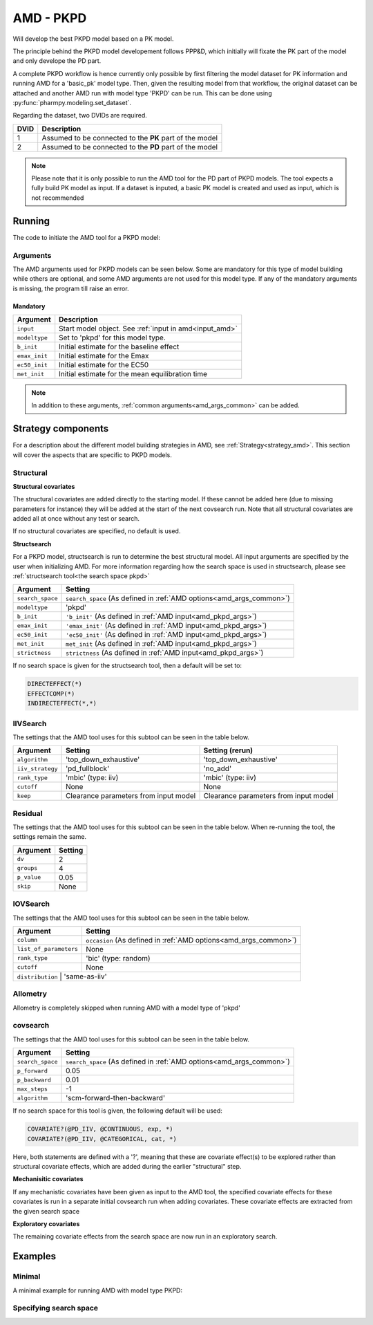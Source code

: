 .. _amd_pkpd:

==========
AMD - PKPD
==========

Will develop the best PKPD model based on a PK model.

The principle behind the PKPD model developement follows PPP&D, which initially will fixate the PK part of the model and only develope the PD part.

A complete PKPD workflow is hence currently only possible by first filtering the model dataset for PK information and running AMD for a 'basic_pk'
model type. Then, given the resulting model from that workflow, the original dataset can be attached and another AMD run with model type 'PKPD' can 
be run. This can be done using :py:func:`pharmpy.modeling.set_dataset`. 



.. graphviz::

    digraph BST {
            node [fontname="Arial",shape="rect"];
            rankdir="LR";
            base [label="Input PK model / dataset", shape="oval"]
            s0 [label="AMD - basic_pk"]
            s1 [label="Final model"]
            s2 [label="Final model + pkpd dataset"]
            s3 [label="AMD - pkpd"]
            base -> s0
            s0 -> s1
            s1 -> s2
            s2 -> s3
        }



Regarding the dataset, two DVIDs are required.

+------+--------------------------------+
| DVID | Description                    |
+======+================================+
|  1   | Assumed to be connected to the |
|      | **PK** part of the model       |
+------+--------------------------------+
|  2   | Assumed to be connected to the |
|      | **PD** part of the model       |
+------+--------------------------------+

.. note::
    Please note that it is only possible to run the AMD tool for the PD part of PKPD models. The tool
    expects a fully build PK model as input.
    If a dataset is inputed, a basic PK model is created and used as input, which is not recommended

~~~~~~~
Running
~~~~~~~

The code to initiate the AMD tool for a PKPD model:

.. pharmpy-code::

    from pharmpy.modeling import read_model
    from pharmpy.tools read_model, run_amd

    start_model = read_model('path/to/model')

    res = run_amd(
                modeltype='pkpd',
                input=start_model,
                search_space='DIRECTEFFECT(*)',
                b_init=0.1,
                emax_init=1.0,
                ec50_init=0.1,
                met_init=0.4
    )

Arguments
~~~~~~~~~

.. _amd_pkpd_args:

The AMD arguments used for PKPD models can be seen below. Some are mandatory for this type of model building while others are optional, and some AMD arguments are
not used for this model type. If any of the mandatory arguments is missing, the program till raise an error.

Mandatory
---------

+---------------------------------------------------+-----------------------------------------------------------------------------------------------------------------+
| Argument                                          | Description                                                                                                     |
+===================================================+=================================================================================================================+
| ``input``                                         | Start model object. See :ref:`input in amd<input_amd>`                                                          |
+---------------------------------------------------+-----------------------------------------------------------------------------------------------------------------+
| ``modeltype``                                     | Set to 'pkpd' for this model type.                                                                              |
+---------------------------------------------------+-----------------------------------------------------------------------------------------------------------------+
| ``b_init``                                        | Initial estimate for the baseline effect                                                                        |
+---------------------------------------------------+-----------------------------------------------------------------------------------------------------------------+
| ``emax_init``                                     | Initial estimate for the Emax                                                                                   |
+---------------------------------------------------+-----------------------------------------------------------------------------------------------------------------+
| ``ec50_init``                                     | Initial estimate for the EC50                                                                                   |
+---------------------------------------------------+-----------------------------------------------------------------------------------------------------------------+
| ``met_init``                                      | Initial estimate for the mean equilibration time                                                                |
+---------------------------------------------------+-----------------------------------------------------------------------------------------------------------------+

.. note::
    In addition to these arguments, :ref:`common arguments<amd_args_common>` can be added.

~~~~~~~~~~~~~~~~~~~
Strategy components
~~~~~~~~~~~~~~~~~~~

For a description about the different model building strategies in AMD, see :ref:`Strategy<strategy_amd>`.
This section will cover the aspects that are specific to PKPD models.

Structural
~~~~~~~~~~

.. graphviz::

    digraph BST {
            node [fontname="Arial",shape="rect"];
            rankdir="LR";
            base [label="Input", shape="oval"]
            s0 [label="add structural covariates"]
            s1 [label="structsearch"]

            base -> s0
            s0 -> s1
        }


**Structural covariates**

The structural covariates are added directly to the starting model. If these cannot be added here (due to missing 
parameters for instance) they will be added at the start of the next covsearch run. Note that all structural
covariates are added all at once without any test or search.

If no structural covariates are specified, no default is used.

**Structsearch**

For a PKPD model, structsearch is run to determine the best structural model. All input arguments are specified by
the user when initializing AMD. For more information regarding how the search space is used in structsearch, please see 
:ref:`structsearch tool<the search space pkpd>`

+-------------------+----------------------------------------------------------------------------------------------------+
| Argument          | Setting                                                                                            |
+===================+====================================================================================================+
| ``search_space``  | ``search_space`` (As defined in :ref:`AMD options<amd_args_common>`)                               |
+-------------------+----------------------------------------------------------------------------------------------------+
| ``modeltype``     | 'pkpd'                                                                                             |
+-------------------+----------------------------------------------------------------------------------------------------+
| ``b_init``        | ``'b_init'`` (As defined in :ref:`AMD input<amd_pkpd_args>`)                                       |
+-------------------+----------------------------------------------------------------------------------------------------+
| ``emax_init``     | ``'emax_init'`` (As defined in :ref:`AMD input<amd_pkpd_args>`)                                    |
+-------------------+----------------------------------------------------------------------------------------------------+
| ``ec50_init``     | ``'ec50_init'``  (As defined in :ref:`AMD input<amd_pkpd_args>`)                                   |
+-------------------+----------------------------------------------------------------------------------------------------+
| ``met_init``      | ``met_init`` (As defined in :ref:`AMD input<amd_pkpd_args>`)                                       |
+-------------------+----------------------------------------------------------------------------------------------------+
| ``strictness``    | ``strictness`` (As defined in :ref:`AMD input<amd_pkpd_args>`)                                     |
+-------------------+----------------------------------------------------------------------------------------------------+

If no search space is given for the structsearch tool, then a default will be set to:

.. code-block::

    DIRECTEFFECT(*)
    EFFECTCOMP(*)
    INDIRECTEFFECT(*,*)

IIVSearch
~~~~~~~~~

The settings that the AMD tool uses for this subtool can be seen in the table below.

+-------------------+---------------------------+------------------------------------------------------------------------+
| Argument          | Setting                   |   Setting (rerun)                                                      |
+===================+===========================+========================================================================+
| ``algorithm``     | 'top_down_exhaustive'     |  'top_down_exhaustive'                                                 |
+-------------------+---------------------------+------------------------------------------------------------------------+
| ``iiv_strategy``  | 'pd_fullblock'            |  'no_add'                                                              |
+-------------------+---------------------------+------------------------------------------------------------------------+
| ``rank_type``     | 'mbic' (type: iiv)        |  'mbic' (type: iiv)                                                    |
+-------------------+---------------------------+------------------------------------------------------------------------+
| ``cutoff``        | None                      |  None                                                                  |
+-------------------+---------------------------+------------------------------------------------------------------------+
| ``keep``          | Clearance parameters      | Clearance parameters from input model                                  |
|                   | from input model          |                                                                        |
+-------------------+---------------------------+------------------------------------------------------------------------+

Residual
~~~~~~~~

The settings that the AMD tool uses for this subtool can be seen in the table below. When re-running the tool, the
settings remain the same.

+-------------------+----------------------------------------------------------------------------------------------------+
| Argument          | Setting                                                                                            |
+===================+====================================================================================================+
| ``dv``            | 2                                                                                                  |
+-------------------+----------------------------------------------------------------------------------------------------+
| ``groups``        | 4                                                                                                  |
+-------------------+----------------------------------------------------------------------------------------------------+
| ``p_value``       | 0.05                                                                                               |
+-------------------+----------------------------------------------------------------------------------------------------+
| ``skip``          | None                                                                                               |
+-------------------+----------------------------------------------------------------------------------------------------+

IOVSearch
~~~~~~~~~

The settings that the AMD tool uses for this subtool can be seen in the table below. 

+-------------------------+----------------------------------------------------------------------------------------------+
| Argument                | Setting                                                                                      |
+=========================+==============================================================================================+
| ``column``              | ``occasion`` (As defined in :ref:`AMD options<amd_args_common>`)                             |
+-------------------------+----------------------------------------------------------------------------------------------+
| ``list_of_parameters``  | None                                                                                         |
+-------------------------+----------------------------------------------------------------------------------------------+
| ``rank_type``           | 'bic' (type: random)                                                                         |
+-------------------------+----------------------------------------------------------------------------------------------+
| ``cutoff``              | None                                                                                         |
+-------------------------+----------------------------------------------------------------------------------------------+
| ``distribution``        | 'same-as-iiv'                                                                                |
+------------------------+-----------------------------------------------------------------------------------------------+

Allometry
~~~~~~~~~

Allometry is completely skipped when running AMD with a model type of 'pkpd'

covsearch
~~~~~~~~~

.. graphviz::

    digraph BST {
            node [fontname="Arial",shape="rect"];
            rankdir="LR";
            base [label="Input", shape="oval"]
            s0 [label="mechanistic covariates"]
            s1 [label="exploratory covariates"]

            base -> s0
            s0 -> s1
        }

The settings that the AMD tool uses for this subtool can be seen in the table below.

+-------------------+----------------------------------------------------------------------------------------------------+
| Argument          | Setting                                                                                            |
+===================+====================================================================================================+
| ``search_space``  | ``search_space`` (As defined in :ref:`AMD options<amd_args_common>`)                               |
+-------------------+----------------------------------------------------------------------------------------------------+
| ``p_forward``     | 0.05                                                                                               |
+-------------------+----------------------------------------------------------------------------------------------------+
| ``p_backward``    | 0.01                                                                                               |
+-------------------+----------------------------------------------------------------------------------------------------+
| ``max_steps``     | -1                                                                                                 |
+-------------------+----------------------------------------------------------------------------------------------------+
| ``algorithm``     | 'scm-forward-then-backward'                                                                        |
+-------------------+----------------------------------------------------------------------------------------------------+

If no search space for this tool is given, the following default will be used:

.. code-block::

    COVARIATE?(@PD_IIV, @CONTINUOUS, exp, *)
    COVARIATE?(@PD_IIV, @CATEGORICAL, cat, *)

Here, both statements are defined with a '?', meaning that these are covariate effect(s) to be explored rather than
structural covariate effects, which are added during the earlier "structural" step.

**Mechanisitic covariates**

If any mechanistic covariates have been given as input to the AMD tool, the specified covariate effects for these
covariates is run in a separate initial covsearch run when adding covariates. These covariate effects are extracted
from the given search space

**Exploratory covariates**

The remaining covariate effects from the search space are now run in an exploratory search.

~~~~~~~~
Examples
~~~~~~~~

Minimal
~~~~~~~

A minimal example for running AMD with model type PKPD:

.. pharmpy-code::

    from pharmpy.tools import run_amd

    start_model = read_model('path/to/model')

    res = run_amd(
                modeltype='pkpd',
                input=start_model,
                b_init=2.0,
                emax_init=1.0,
                ec50=0.1,
                met_init=2.1
    )

Specifying search space
~~~~~~~~~~~~~~~~~~~~~~~

.. pharmpy-code::

    from pharmpy.tools import run_amd

    start_model = read_model('path/to/model')

    res = run_amd(
                modeltype='pkpd',
                input=start_model,
                search_space = "DIRECTEFFECT(linear)",
                b_init=2.0,
                emax_init=1.0,
                ec50=0.1,
                met_init=2.1
    )

